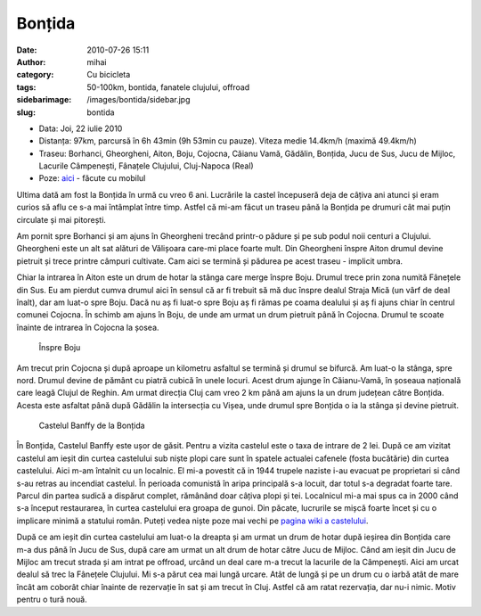 Bonțida
#######
:date: 2010-07-26 15:11
:author: mihai
:category: Cu bicicleta
:tags: 50-100km, bontida, fanatele clujului, offroad
:sidebarimage: /images/bontida/sidebar.jpg
:slug: bontida

* Data: Joi, 22 iulie 2010
* Distanța: 97km, parcursă în 6h 43min (9h 53min cu pauze). Viteza medie
  14.4km/h (maximă 49.4km/h)
* Traseu: Borhanci, Gheorgheni, Aiton, Boju, Cojocna, Căianu Vamă, Gădălin,
  Bonțida, Jucu de Sus, Jucu de Mijloc, Lacurile Câmpenești, Fânațele Clujului,
  Cluj-Napoca (Real)
* Poze: `aici`_ - făcute cu mobilul

Ultima dată am fost la Bonțida în urmă cu vreo 6 ani. Lucrările la
castel începuseră deja de câțiva ani atunci și eram curios să aflu ce
s-a mai întâmplat între timp. Astfel că mi-am făcut un traseu până la
Bonțida pe drumuri cât mai puțin circulate și mai pitorești.

Am pornit spre Borhanci și am ajuns în Gheorgheni trecând printr-o
pădure și pe sub podul noii centuri a Clujului. Gheorgheni este un alt
sat alături de Vălișoara care-mi place foarte mult. Din Gheorgheni
înspre Aiton drumul devine pietruit și trece printre câmpuri cultivate.
Cam aici se termină și pădurea pe acest traseu - implicit umbra.

Chiar la intrarea în Aiton este un drum de hotar la stânga care merge
înspre Boju. Drumul trece prin zona numită Fânețele din Sus. Eu am
pierdut cumva drumul aici în sensul că ar fi trebuit să mă duc înspre
dealul Straja Mică (un vârf de deal înalt), dar am luat-o spre Boju.
Dacă nu aș fi luat-o spre Boju aș fi rămas pe coama dealului și aș fi
ajuns chiar în centrul comunei Cojocna. În schimb am ajuns în Boju, de
unde am urmat un drum pietruit până în Cojocna. Drumul te scoate înainte
de intrarea în Cojocna la șosea.

.. figure:: /images/bontida/img1.jpg
    :alt: inspre-boju

    Înspre Boju

Am trecut prin Cojocna și după aproape un kilometru asfaltul se termină
și drumul se bifurcă. Am luat-o la stânga, spre nord. Drumul devine de
pământ cu piatră cubică în unele locuri. Acest drum ajunge în
Căianu-Vamă, în șoseaua națională care leagă Clujul de Reghin. Am urmat
direcția Cluj cam vreo 2 km până am ajuns la un drum județean către
Bonțida. Acesta este asfaltat până după Gădălin la intersecția cu Vișea,
unde drumul spre Bonțida o ia la stânga și devine pietruit.

.. figure:: /images/bontida/img2.jpg
    :alt: castelul-banffy

    Castelul Banffy de la Bonțida

În Bonțida, Castelul Banffy este ușor de găsit. Pentru a vizita castelul
este o taxa de intrare de 2 lei. După ce am vizitat castelul am ieșit
din curtea castelului sub niște plopi care sunt în spatele actualei
cafenele (fosta bucătărie) din curtea castelului. Aici m-am întalnit cu
un localnic. El mi-a povestit că in 1944 trupele naziste i-au evacuat pe
proprietari si când s-au retras au incendiat castelul. În perioada
comunistă în aripa principală s-a locuit, dar totul s-a degradat foarte
tare. Parcul din partea sudică a dispărut complet, rămânând doar câțiva
plopi și tei. Localnicul mi-a mai spus ca in 2000 când s-a început
restaurarea, în curtea castelului era groapa de gunoi. Din păcate,
lucrurile se mișcă foarte încet și cu o implicare minimă a statului
român. Puteți vedea niște poze mai vechi pe `pagina wiki a castelului`_.

După ce am ieșit din curtea castelului am luat-o la dreapta și am urmat
un drum de hotar după ieșirea din Bonțida care m-a dus până în Jucu de
Sus, după care am urmat un alt drum de hotar către Jucu de Mijloc. Când
am ieșit din Jucu de Mijloc am trecut strada și am intrat pe offroad,
urcând un deal care m-a trecut la lacurile de la Câmpenești. Aici am
urcat dealul să trec la Fânețele Clujului. Mi s-a părut cea mai lungă
urcare. Atât de lungă și pe un drum cu o iarbă atât de mare încât am
coborât chiar înainte de rezervație în sat și am trecut în Cluj. Astfel
că am ratat rezervația, dar nu-i nimic. Motiv pentru o tură nouă.

.. _pagina wiki a castelului: http://ro.wikipedia.org/wiki/Castelul_B%C3%A1nffy_de_la_Bon%C8%9Bida
.. _aici: http://pics.mvmocanu.com/Ture-cu-bicicleta/Bontida-22-iulie-2010/21541320_W8wG4C#!i=1717421687&k=2B8qqjS
